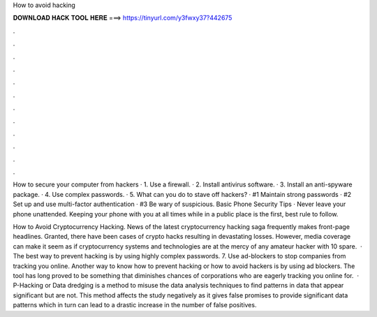 How to avoid hacking



𝐃𝐎𝐖𝐍𝐋𝐎𝐀𝐃 𝐇𝐀𝐂𝐊 𝐓𝐎𝐎𝐋 𝐇𝐄𝐑𝐄 ===> https://tinyurl.com/y3fwxy37?442675



.



.



.



.



.



.



.



.



.



.



.



.

How to secure your computer from hackers · 1. Use a firewall. · 2. Install antivirus software. · 3. Install an anti-spyware package. · 4. Use complex passwords. · 5. What can you do to stave off hackers? · #1 Maintain strong passwords · #2 Set up and use multi-factor authentication · #3 Be wary of suspicious. Basic Phone Security Tips · Never leave your phone unattended. Keeping your phone with you at all times while in a public place is the first, best rule to follow.

How to Avoid Cryptocurrency Hacking. News of the latest cryptocurrency hacking saga frequently makes front-page headlines. Granted, there have been cases of crypto hacks resulting in devastating losses. However, media coverage can make it seem as if cryptocurrency systems and technologies are at the mercy of any amateur hacker with 10 spare.  · The best way to prevent hacking is by using highly complex passwords. 7. Use ad-blockers to stop companies from tracking you online. Another way to know how to prevent hacking or how to avoid hackers is by using ad blockers. The tool has long proved to be something that diminishes chances of corporations who are eagerly tracking you online for.  · P-Hacking or Data dredging is a method to misuse the data analysis techniques to find patterns in data that appear significant but are not. This method affects the study negatively as it gives false promises to provide significant data patterns which in turn can lead to a drastic increase in the number of false positives.
